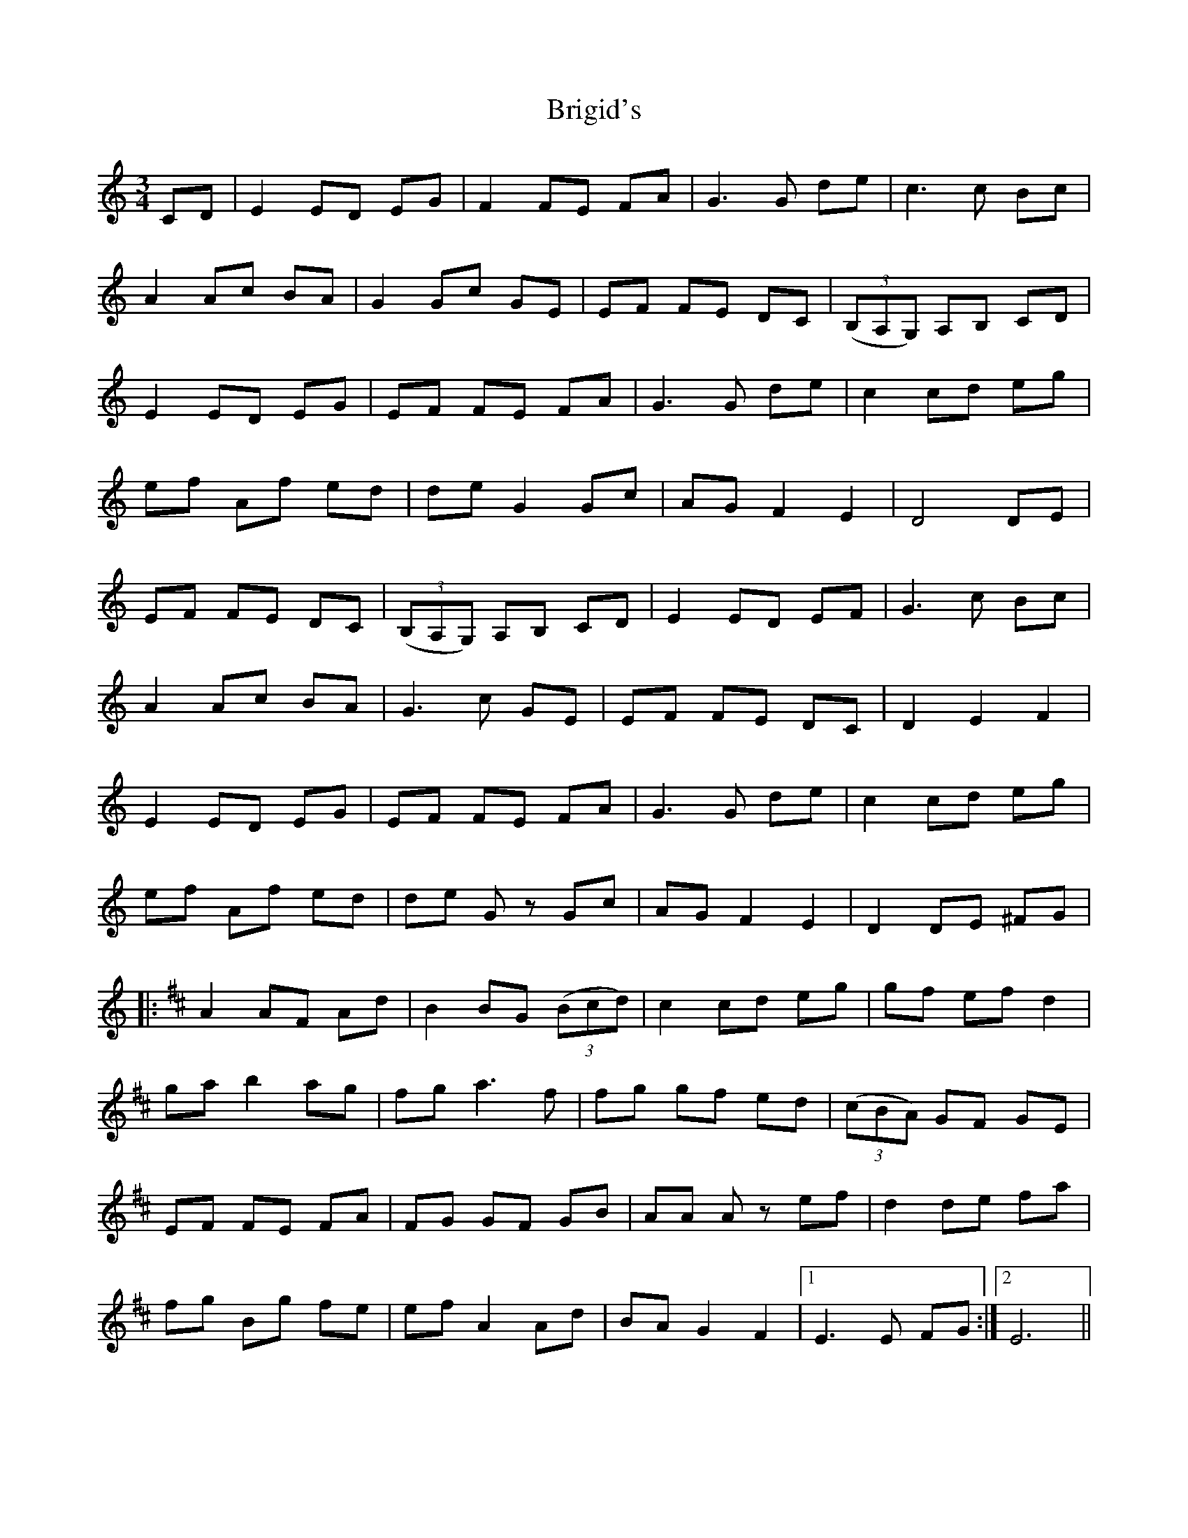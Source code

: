 X: 5164
T: Brigid's
R: waltz
M: 3/4
K: Cmajor
CD|E2 ED EG|F2 FE FA|G2>G2 de|c2>c2 Bc|
A2 Ac BA|G2 Gc GE|EF FE DC|(3(B,A,G,) A,B, CD|
E2 ED EG|EF FE FA|G2>G2 de|c2 cd eg|
ef Af ed|de G2 Gc|AG F2 E2|D4 DE|
EF FE DC|(3(B,A,G,) A,B, CD|E2 ED EF|G2>c2 Bc|
A2 Ac BA|G2>c2 GE|EF FE DC|D2 E2 F2|
E2 ED EG|EF FE FA|G2>G2 de|c2 cd eg|
ef Af ed|de Gz Gc|AG F2 E2|D2 DE ^FG|
|:[K: Dmaj ] A2 AF Ad|B2 BG (3(Bcd)|c2 cd eg|gf ef d2|
ga b2 ag|fg a2>f2|fg gf ed|(3(cBA) GF GE|
EF FE FA|FG GF GB|AA Az ef|d2 de fa|
fg Bg fe|ef A2 Ad|BA G2 F2|1 E2>E2 FG:|2 E6||

